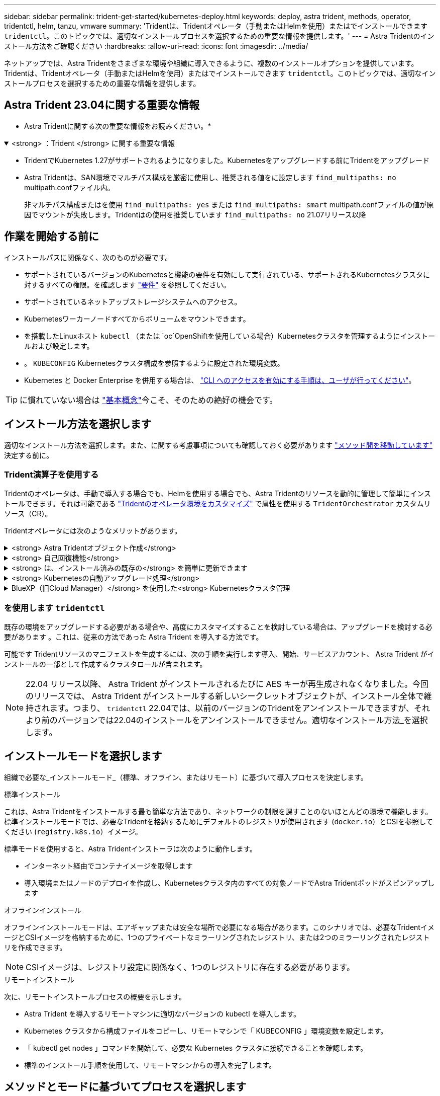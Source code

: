 ---
sidebar: sidebar 
permalink: trident-get-started/kubernetes-deploy.html 
keywords: deploy, astra trident, methods, operator, tridentctl, helm, tanzu, vmware 
summary: 'Tridentは、Tridentオペレータ（手動またはHelmを使用）またはでインストールできます `tridentctl`。このトピックでは、適切なインストールプロセスを選択するための重要な情報を提供します。' 
---
= Astra Tridentのインストール方法をご確認ください
:hardbreaks:
:allow-uri-read: 
:icons: font
:imagesdir: ../media/


[role="lead"]
ネットアップでは、Astra Tridentをさまざまな環境や組織に導入できるように、複数のインストールオプションを提供しています。Tridentは、Tridentオペレータ（手動またはHelmを使用）またはでインストールできます `tridentctl`。このトピックでは、適切なインストールプロセスを選択するための重要な情報を提供します。



== Astra Trident 23.04に関する重要な情報

* Astra Tridentに関する次の重要な情報をお読みください。*

.<strong> ：Trident </strong> に関する重要な情報
[%collapsible%open]
====
* TridentでKubernetes 1.27がサポートされるようになりました。Kubernetesをアップグレードする前にTridentをアップグレード
* Astra Tridentは、SAN環境でマルチパス構成を厳密に使用し、推奨される値をに設定します `find_multipaths: no` multipath.confファイル内。
+
非マルチパス構成またはを使用 `find_multipaths: yes` または `find_multipaths: smart` multipath.confファイルの値が原因でマウントが失敗します。Tridentはの使用を推奨しています `find_multipaths: no` 21.07リリース以降



====


== 作業を開始する前に

インストールパスに関係なく、次のものが必要です。

* サポートされているバージョンのKubernetesと機能の要件を有効にして実行されている、サポートされるKubernetesクラスタに対するすべての権限。を確認します link:requirements.html["要件"] を参照してください。
* サポートされているネットアップストレージシステムへのアクセス。
* Kubernetesワーカーノードすべてからボリュームをマウントできます。
* を搭載したLinuxホスト `kubectl` （または `oc`OpenShiftを使用している場合）Kubernetesクラスタを管理するようにインストールおよび設定します。
* 。 `KUBECONFIG` Kubernetesクラスタ構成を参照するように設定された環境変数。
* Kubernetes と Docker Enterprise を併用する場合は、 https://docs.docker.com/ee/ucp/user-access/cli/["CLI へのアクセスを有効にする手順は、ユーザが行ってください"^]。



TIP: に慣れていない場合は link:../trident-concepts/intro.html["基本概念"^]今こそ、そのための絶好の機会です。



== インストール方法を選択します

適切なインストール方法を選択します。また、に関する考慮事項についても確認しておく必要があります link:kubernetes-deploy.html#move-between-installation-methods["メソッド間を移動しています"] 決定する前に。



=== Trident演算子を使用する

Tridentのオペレータは、手動で導入する場合でも、Helmを使用する場合でも、Astra Tridentのリソースを動的に管理して簡単にインストールできます。それは可能である link:../trident-get-started/kubernetes-customize-deploy.html["Tridentのオペレータ環境をカスタマイズ"] で属性を使用する `TridentOrchestrator` カスタムリソース（CR）。

Tridentオペレータには次のようなメリットがあります。

.<strong> Astra Tridentオブジェクト作成</strong>
[%collapsible]
====
Tridentオペレータが、Kubernetesのバージョンに応じて次のオブジェクトを自動的に作成します。

* オペレータのサービスアカウント
* ClusterRoleおよびClusterRoleBindingをサービスアカウントにバインドする
* 専用のPodSecurityPolicy（Kubernetes 1.25以前用）
* 演算子自体


====
.<strong> 自己回復機能</strong>
[%collapsible]
====
OperatorはAstra Tridentのインストールを監視し、導入が削除されたときや誤って変更された場合などの問題に対処するための手段をアクティブに講じます。A `trident-operator-<generated-id>` ポッドが作成され、が関連付けられます `TridentOrchestrator` Astra TridentをインストールしたCR。これにより、クラスタ内にAstra Tridentのインスタンスが1つだけ存在し、そのセットアップを制御することで、インストールがべき等の状態であることを確認できます。インストールに変更が加えられると（展開またはノードのデミスタなど）、オペレータはそれらを識別し、個別に修正します。

====
.<strong> は、インストール済みの既存の</strong> を簡単に更新できます
[%collapsible]
====
既存の展開をオペレータと簡単に更新できます。を編集するだけで済みます `TridentOrchestrator` CRを使用してインストールを更新します。

たとえば、 Astra Trident を有効にしてデバッグログを生成する必要があるシナリオを考えてみましょう。これを行うには、にパッチを適用します `TridentOrchestrator` をクリックして設定します `spec.debug` 終了： `true`：

[listing]
----
kubectl patch torc <trident-orchestrator-name> -n trident --type=merge -p '{"spec":{"debug":true}}'
----
TridentOrchestrator が更新されると、オペレータは既存のインストールの更新とパッチを処理します。これにより、新しいポッドの作成がトリガーされ、それに応じてインストールが変更される場合があります。

====
.<strong> Kubernetesの自動アップグレード処理</strong>
[%collapsible]
====
Kubernetes バージョンのクラスタをサポート対象バージョンにアップグレードすると、オペレータが既存の Astra Trident インストールを自動的に更新し、 Kubernetes バージョンの要件を確実に満たすように変更します。


NOTE: クラスタがサポート対象外のバージョンにアップグレードされた場合、オペレータによって Astra Trident はインストールされません。Astra Trident がすでにオペレータとともにインストールされている場合、サポート対象外の Kubernetes バージョンに Astra Trident がインストールされていることを示す警告が表示されます。

====
.BlueXP（旧Cloud Manager）</strong> を使用した<strong> Kubernetesクラスタ管理
[%collapsible]
====
を使用 link:https://docs.netapp.com/us-en/cloud-manager-kubernetes/concept-kubernetes.html["Astra TridentでBlueXPを使用"^]では、最新バージョンのAstra Tridentにアップグレードし、ストレージクラスを追加して管理し、作業環境に接続し、Cloud Backup Service を使用して永続的ボリュームをバックアップすることができます。BlueXPは、Tridentオペレータを使用したAstra Tridentの導入を、手動またはHelmを使用してサポートしています。

====


=== を使用します `tridentctl`

既存の環境をアップグレードする必要がある場合や、高度にカスタマイズすることを検討している場合は、アップグレードを検討する必要があります 。これは、従来の方法であった Astra Trident を導入する方法です。

可能です  Tridentリソースのマニフェストを生成するには、次の手順を実行します導入、開始、サービスアカウント、 Astra Trident がインストールの一部として作成するクラスタロールが含まれます。


NOTE: 22.04 リリース以降、 Astra Trident がインストールされるたびに AES キーが再生成されなくなりました。今回のリリースでは、 Astra Trident がインストールする新しいシークレットオブジェクトが、インストール全体で維持されます。つまり、 `tridentctl` 22.04では、以前のバージョンのTridentをアンインストールできますが、それより前のバージョンでは22.04のインストールをアンインストールできません。適切なインストール方法_を選択します。



== インストールモードを選択します

組織で必要な_インストールモード_（標準、オフライン、またはリモート）に基づいて導入プロセスを決定します。

[role="tabbed-block"]
====
.標準インストール
--
これは、Astra Tridentをインストールする最も簡単な方法であり、ネットワークの制限を課すことのないほとんどの環境で機能します。標準インストールモードでは、必要なTridentを格納するためにデフォルトのレジストリが使用されます (`docker.io`）とCSIを参照してください (`registry.k8s.io`）イメージ。

標準モードを使用すると、Astra Tridentインストーラは次のように動作します。

* インターネット経由でコンテナイメージを取得します
* 導入環境またはノードのデプロイを作成し、Kubernetesクラスタ内のすべての対象ノードでAstra Tridentポッドがスピンアップします


--
.オフラインインストール
--
オフラインインストールモードは、エアギャップまたは安全な場所で必要になる場合があります。このシナリオでは、必要なTridentイメージとCSIイメージを格納するために、1つのプライベートなミラーリングされたレジストリ、または2つのミラーリングされたレジストリを作成できます。


NOTE: CSIイメージは、レジストリ設定に関係なく、1つのレジストリに存在する必要があります。

--
.リモートインストール
--
次に、リモートインストールプロセスの概要を示します。

* Astra Trident を導入するリモートマシンに適切なバージョンの kubectl を導入します。
* Kubernetes クラスタから構成ファイルをコピーし、リモートマシンで「 KUBECONFIG 」環境変数を設定します。
* 「 kubectl get nodes 」コマンドを開始して、必要な Kubernetes クラスタに接続できることを確認します。
* 標準のインストール手順を使用して、リモートマシンからの導入を完了します。


--
====


== メソッドとモードに基づいてプロセスを選択します

決定が終わったら、適切なプロセスを選択します。

[cols="2"]
|===
| メソッド | インストールモード 


| Tridentのオペレータ（手動）  a| 
link:kubernetes-deploy-operator.html["標準インストール"]

link:kubernetes-deploy-operator-mirror.html["オフラインインストール"]



| Tridentオペレータ（Helm）  a| 
link:kubernetes-deploy-helm.html["標準インストール"]

link:kubernetes-deploy-helm-mirror.html["オフラインインストール"]



| `tridentctl`  a| 
link:kubernetes-deploy-tridentctl.html["標準インストールまたはオフラインインストール"]

|===


== インストール方法を切り替える

インストール方法を変更することもできます。その前に、次の点を考慮してください。

* Astra Tridentのインストールとアンインストールには、常に同じ方法を使用します。を使用してを導入した場合 `tridentctl`を使用する場合は、適切なバージョンのを使用する必要があります `tridentctl` Astra Tridentをアンインストールするためのバイナリ。同様に、演算子を使用してを配置する場合は、を編集する必要があります `TridentOrchestrator` CRおよびSET `spec.uninstall=true` Astra Tridentをアンインストールする方法
* オペレータベースの導入環境で、削除して代わりにを使用する場合は `tridentctl` Astra Tridentを導入するには、まずを編集する必要があります `TridentOrchestrator` をクリックして設定します `spec.uninstall=true` Astra Tridentをアンインストールする方法次に、を削除します `TridentOrchestrator` オペレータによる導入も可能です。その後、を使用してをインストールできます `tridentctl`。
* オペレータベースの手動導入環境で、HelmベースのTridentオペレータ環境を使用する場合は、最初に手動でオペレータをアンインストールしてからHelmインストールを実行する必要があります。これにより、 Helm は必要なラベルとアノテーションを使用して Trident オペレータを導入できます。これを行わないと、 Helm ベースの Trident オペレータの導入が失敗し、ラベル検証エラーとアノテーション検証エラーが表示されます。を使用する場合は `tridentctl`- Helmベースの展開を使用すると、問題を発生させずに導入できます。




== その他の既知の設定オプション

VMware Tanzu Portfolio 製品に Astra Trident をインストールする場合：

* クラスタが特権ワークロードをサポートしている必要があります。
* --kubbelet-dir` フラグは kubelet ディレクトリの場所に設定する必要があります。デフォルトでは、これは /var/vcap/data/kubelet` です。
+
--kubbelet-dir' を使用して kubelet の場所を指定することは、 Trident Operator 、 Helm 、および tridentctl の展開で動作することが知られています。


